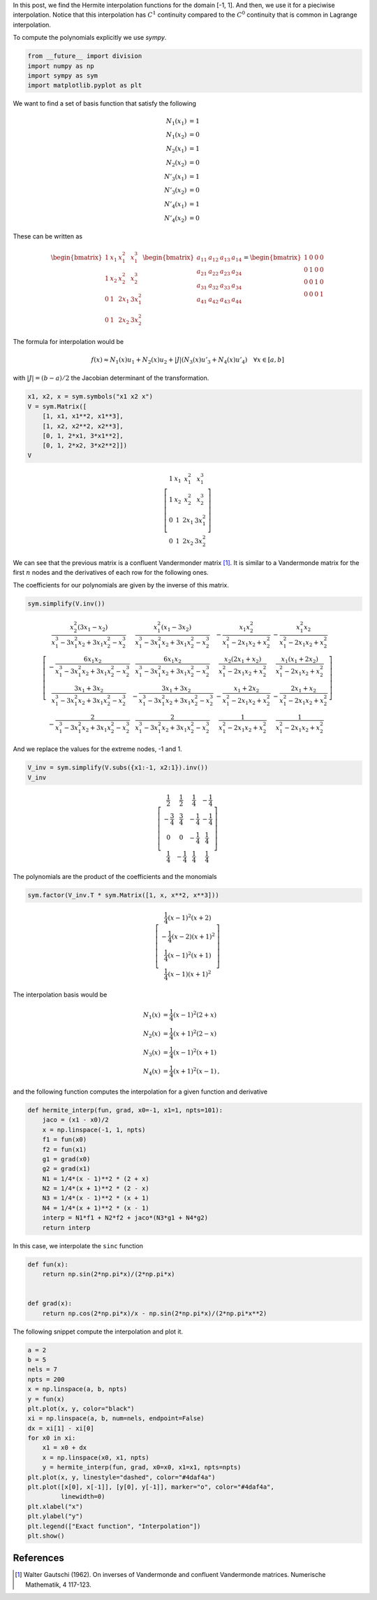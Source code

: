 .. title: Piecewise Hermite interpolation
.. slug: hermite_interp
.. date: 2017-06-22 16:24:44 UTC-05:00
.. tags: mathjax, interpolation, finite elements, approximation, sympy, python
.. category: Scientific Computing
.. link:
.. description:
.. type: text



In this post, we find the Hermite interpolation functions for the
domain [-1, 1]. And then, we use it for a pieciwise interpolation. Notice
that this interpolation has :math:`C^1` continuity compared to the
:math:`C^0` continuity that is common in Lagrange interpolation.


To compute the polynomials explicitly we use `sympy`.

.. code:: ipython2

    from __future__ import division
    import numpy as np
    import sympy as sym
    import matplotlib.pyplot as plt


We want to find a set of basis function that satisfy the following

.. math::

   N_1(x_1) &= 1\\
   N_1(x_2) &= 0\\
   N_2(x_1) &= 1\\
   N_2(x_2) &= 0\\
   N'_3(x_1) &= 1\\
   N'_3(x_2) &= 0\\
   N'_4(x_1) &= 1\\
   N'_4(x_2) &= 0

These can be written as

.. math::


   \begin{bmatrix}
   1 &x_1 &x_1^2 &x_1^3\\
   1 &x_2 &x_2^2 &x_2^3\\
   0 &1 &2x_1 &3x_1^2\\
   0 &1 &2x_2 &3x_2^2
   \end{bmatrix}
   \begin{bmatrix}
   a_{11} &a_{12} &a_{13} &a_{14}\\
   a_{21} &a_{22} &a_{23} &a_{24}\\
   a_{31} &a_{32} &a_{33} &a_{34}\\
   a_{41} &a_{42} &a_{43} &a_{44}
   \end{bmatrix} =
   \begin{bmatrix}
   1 &0 &0 &0\\
   0 &1 &0 &0\\
   0 &0 &1 &0\\
   0 &0 &0 &1
   \end{bmatrix}

The formula for interpolation would be

.. math:: f(x) \approx N_1(x) u_1 + N_2(x) u_2 + |J|(N_3(x) u'_3 + N_4(x) u'_4)\quad \forall x\in [a, b]

with :math:`|J| = (b - a)/2` the Jacobian determinant of the
transformation.

.. code:: ipython2

    x1, x2, x = sym.symbols("x1 x2 x")
    V = sym.Matrix([
        [1, x1, x1**2, x1**3],
        [1, x2, x2**2, x2**3],
        [0, 1, 2*x1, 3*x1**2],
        [0, 1, 2*x2, 3*x2**2]])
    V


.. math::

    \left[\begin{matrix}1 & x_{1} & x_{1}^{2} & x_{1}^{3}\\
    1 & x_{2} & x_{2}^{2} & x_{2}^{3}\\
    0 & 1 & 2 x_{1} & 3 x_{1}^{2}\\
    0 & 1 & 2 x_{2} & 3 x_{2}^{2}\end{matrix}\right]


We can see that the previous matrix is a  confluent Vandermonder matrix [1]_.
It is similar to a Vandermonde matrix for the first :math:`n` nodes
and the derivatives of each row for the following ones.

The coefficients for our polynomials are given by the inverse of this matrix.


.. code:: ipython2

    sym.simplify(V.inv())


.. math::

    \left[\begin{matrix}\frac{x_{2}^{2} \left(3 x_{1} - x_{2}\right)}{x_{1}^{3} - 3 x_{1}^{2} x_{2} + 3 x_{1} x_{2}^{2} - x_{2}^{3}} & \frac{x_{1}^{2} \left(x_{1} - 3 x_{2}\right)}{x_{1}^{3} - 3 x_{1}^{2} x_{2} + 3 x_{1} x_{2}^{2} - x_{2}^{3}} & - \frac{x_{1} x_{2}^{2}}{x_{1}^{2} - 2 x_{1} x_{2} + x_{2}^{2}} & - \frac{x_{1}^{2} x_{2}}{x_{1}^{2} - 2 x_{1} x_{2} + x_{2}^{2}}\\- \frac{6 x_{1} x_{2}}{x_{1}^{3} - 3 x_{1}^{2} x_{2} + 3 x_{1} x_{2}^{2} - x_{2}^{3}} & \frac{6 x_{1} x_{2}}{x_{1}^{3} - 3 x_{1}^{2} x_{2} + 3 x_{1} x_{2}^{2} - x_{2}^{3}} & \frac{x_{2} \left(2 x_{1} + x_{2}\right)}{x_{1}^{2} - 2 x_{1} x_{2} + x_{2}^{2}} & \frac{x_{1} \left(x_{1} + 2 x_{2}\right)}{x_{1}^{2} - 2 x_{1} x_{2} + x_{2}^{2}}\\\frac{3 x_{1} + 3 x_{2}}{x_{1}^{3} - 3 x_{1}^{2} x_{2} + 3 x_{1} x_{2}^{2} - x_{2}^{3}} & - \frac{3 x_{1} + 3 x_{2}}{x_{1}^{3} - 3 x_{1}^{2} x_{2} + 3 x_{1} x_{2}^{2} - x_{2}^{3}} & - \frac{x_{1} + 2 x_{2}}{x_{1}^{2} - 2 x_{1} x_{2} + x_{2}^{2}} & - \frac{2 x_{1} + x_{2}}{x_{1}^{2} - 2 x_{1} x_{2} + x_{2}^{2}}\\- \frac{2}{x_{1}^{3} - 3 x_{1}^{2} x_{2} + 3 x_{1} x_{2}^{2} - x_{2}^{3}} & \frac{2}{x_{1}^{3} - 3 x_{1}^{2} x_{2} + 3 x_{1} x_{2}^{2} - x_{2}^{3}} & \frac{1}{x_{1}^{2} - 2 x_{1} x_{2} + x_{2}^{2}} & \frac{1}{x_{1}^{2} - 2 x_{1} x_{2} + x_{2}^{2}}\end{matrix}\right]


And we replace the values for the extreme nodes, -1 and 1.

.. code:: ipython2

    V_inv = sym.simplify(V.subs({x1:-1, x2:1}).inv())
    V_inv



.. math::

    \left[\begin{matrix}\frac{1}{2} & \frac{1}{2} & \frac{1}{4} & - \frac{1}{4}\\
    - \frac{3}{4} & \frac{3}{4} & - \frac{1}{4} & - \frac{1}{4}\\
    0 & 0 & - \frac{1}{4} & \frac{1}{4}\\
    \frac{1}{4} & - \frac{1}{4} & \frac{1}{4} & \frac{1}{4}\end{matrix}\right]


The polynomials are the product of the coefficients and the monomials



.. code:: ipython2

    sym.factor(V_inv.T * sym.Matrix([1, x, x**2, x**3]))




.. math::

    \left[\begin{matrix}\frac{1}{4} \left(x - 1\right)^{2} \left(x + 2\right)\\- \frac{1}{4} \left(x - 2\right) \left(x + 1\right)^{2}\\\frac{1}{4} \left(x - 1\right)^{2} \left(x + 1\right)\\\frac{1}{4} \left(x - 1\right) \left(x + 1\right)^{2}\end{matrix}\right]



The interpolation basis would be

.. math::

   N_1 (x) &= \frac{1}{4} (x - 1)^2 (2 + x)\\
   N_2 (x) &= \frac{1}{4} (x + 1)^2 (2 - x)\\
   N_3 (x) &= \frac{1}{4} (x - 1)^2 (x + 1)\\
   N_4 (x) &= \frac{1}{4} (x + 1)^2 (x - 1)\, ,

and the following function computes the interpolation for a given
function and derivative

.. code:: ipython2

    def hermite_interp(fun, grad, x0=-1, x1=1, npts=101):
        jaco = (x1 - x0)/2
        x = np.linspace(-1, 1, npts)
        f1 = fun(x0)
        f2 = fun(x1)
        g1 = grad(x0)
        g2 = grad(x1)
        N1 = 1/4*(x - 1)**2 * (2 + x)
        N2 = 1/4*(x + 1)**2 * (2 - x)
        N3 = 1/4*(x - 1)**2 * (x + 1)
        N4 = 1/4*(x + 1)**2 * (x - 1)
        interp = N1*f1 + N2*f2 + jaco*(N3*g1 + N4*g2)
        return interp

In this case, we interpolate the ``sinc`` function

.. code:: ipython2

    def fun(x):
        return np.sin(2*np.pi*x)/(2*np.pi*x)


    def grad(x):
        return np.cos(2*np.pi*x)/x - np.sin(2*np.pi*x)/(2*np.pi*x**2)


The following snippet compute the interpolation and plot it.

.. code:: ipython2

    a = 2
    b = 5
    nels = 7
    npts = 200
    x = np.linspace(a, b, npts)
    y = fun(x)
    plt.plot(x, y, color="black")
    xi = np.linspace(a, b, num=nels, endpoint=False)
    dx = xi[1] - xi[0]
    for x0 in xi:
        x1 = x0 + dx
        x = np.linspace(x0, x1, npts)
        y = hermite_interp(fun, grad, x0=x0, x1=x1, npts=npts)
    plt.plot(x, y, linestyle="dashed", color="#4daf4a")
    plt.plot([x[0], x[-1]], [y[0], y[-1]], marker="o", color="#4daf4a",
             linewidth=0)
    plt.xlabel("x")
    plt.ylabel("y")
    plt.legend(["Exact function", "Interpolation"])
    plt.show()


.. image:: /images/sinc_interp.svg


References
----------

.. [1] Walter Gautschi (1962). On inverses of Vandermonde
    and confluent Vandermonde matrices. Numerische Mathematik, 4
    117-123.



